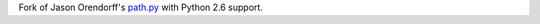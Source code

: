 Fork of Jason Orendorff's `path.py <http://pypi.python.org/pypi/path.py>`_ with
Python 2.6 support.
